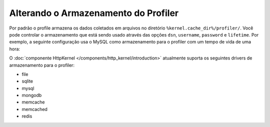 ﻿.. index::
    single: Profiling; Configuração de Armazenamento

Alterando o Armazenamento do Profiler
=====================================

Por padrão o profile armazena os dados coletados em arquivos no diretório ``%kernel.cache_dir%/profiler/``.
Você pode controlar o armazenamento que está sendo usado através das opções ``dsn``, ``username``,
``password`` e ``lifetime``. Por exemplo, a seguinte configuração
usa o MySQL como armazenamento para o profiler com um tempo de vida de uma hora:

.. configuration-block::

    .. code-block:: yaml

        # app/config/config.yml
        framework:
            profiler:
                dsn:      'mysql:host=localhost;dbname=%database_name%'
                username: '%database_user%'
                password: '%database_password%'
                lifetime: 3600

    .. code-block:: xml

        <!-- app/config/config.xml -->
        <?xml version="1.0" encoding="UTF-8" ?>
        <container xmlns="http://symfony.com/schema/dic/services"
            xmlns:xsi="http://www.w3.org/2001/XMLSchema-instance"
            xmlns:framework="http://symfony.com/schema/dic/symfony"
            xsi:schemaLocation="http://symfony.com/schema/dic/services
                http://symfony.com/schema/dic/services/services-1.0.xsd
                http://symfony.com/schema/dic/symfony
                http://symfony.com/schema/dic/symfony/symfony-1.0.xsd"
        >
            <framework:config>
                <framework:profiler
                    dsn="mysql:host=localhost;dbname=%database_name%"
                    username="%database_user%"
                    password="%database_password%"
                    lifetime="3600"
                />
            </framework:config>
        </container>

    .. code-block:: php

        // app/config/config.php

        // ...
        $container->loadFromExtension('framework', array(
            'profiler' => array(
                'dsn'      => 'mysql:host=localhost;dbname=%database_name%',
                'username' => '%database_user',
                'password' => '%database_password%',
                'lifetime' => 3600,
            ),
        ));

O :doc:`componente HttpKernel </components/http_kernel/introduction>` atualmente
suporta os seguintes drivers de armazenamento para o profiler:

* file
* sqlite
* mysql
* mongodb
* memcache
* memcached
* redis
